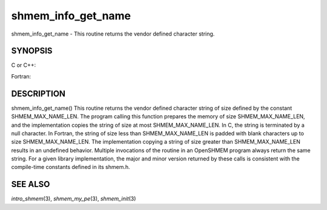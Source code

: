 .. _shmem_info_get_name:

shmem_info_get_name
~~~~~~~~~~~~~~~~~~~

shmem_info_get_name - This routine returns the vendor defined character
string.

SYNOPSIS
========

C or C++:

.. code-block:: c++
   :linenos:

   #include <mpp/shmem.h>
   void shmem_info_get_name(char *name);

Fortran:

.. code-block:: fortran
   :linenos:

   include 'mpp/shmem.fh'
   SHMEM_INFO_GET_NAME(NAME)
   CHARACTER *(*)NAME

DESCRIPTION
===========

shmem_info_get_name() This routine returns the vendor defined character
string of size defined by the constant SHMEM_MAX_NAME_LEN. The program
calling this function prepares the memory of size SHMEM_MAX_NAME_LEN,
and the implementation copies the string of size at most
SHMEM_MAX_NAME_LEN. In C, the string is terminated by a null character.
In Fortran, the string of size less than SHMEM_MAX_NAME_LEN is padded
with blank characters up to size SHMEM_MAX_NAME_LEN. The implementation
copying a string of size greater than SHMEM_MAX_NAME_LEN results in an
undefined behavior. Multiple invocations of the routine in an OpenSHMEM
program always return the same string. For a given library
implementation, the major and minor version returned by these calls is
consistent with the compile-time constants defined in its shmem.h.

SEE ALSO
========

*intro_shmem*\ (3), *shmem_my_pe*\ (3), *shmem_init*\ (3)

.. seealso::
